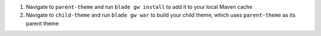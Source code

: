 1. Navigate to ``parent-theme`` and run ``blade gw install`` to add it to your local Maven cache
2. Navigate to ``child-theme`` and run ``blade gw war`` to build your child theme, which uses ``parent-theme`` as its parent theme